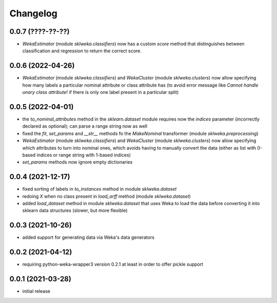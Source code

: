 Changelog
=========

0.0.7 (????-??-??)
------------------

- `WekaEstimator` (module `sklweka.classifiers`) now has a custom `score` method that
  distinguishes between classification and regression to return the correct score.


0.0.6 (2022-04-26)
------------------

- `WekaEstimator` (module `sklweka.classifiers`) and `WekaCluster` (module `sklweka.clusters`)
  now allow specifying how many labels a particular nominal attribute or class attribute has
  (to avoid error message like `Cannot handle unary class attribute!` if there is only one
  label present in a particular split)


0.0.5 (2022-04-01)
------------------

- the `to_nominal_attributes` method in the `sklearn.dataset` module requires now the
  `indices` parameter (incorrectly declared as optional); can parse a range string now as well
- fixed the `fit`, `set_params` and `__str__` methods fo the `MakeNominal` transformer
  (module `sklweka.preprocessing`)
- `WekaEstimator` (module `sklweka.classifiers`) and `WekaCluster` (module `sklweka.clusters`)
  now allow specifying which attributes to turn into nominal ones, which avoids having
  to manually convert the data (either as list with 0-based indices or range string with 1-based indices)
- `set_params` methods now ignore empty dictionaries


0.0.4 (2021-12-17)
------------------

- fixed sorting of labels in `to_instances` method in module `sklweka.dataset`
- redoing `X` when no class present in `load_arff` method (module `sklweka.dataset`)
- added `load_dataset` method in module `sklweka.dataset` that uses Weka to load the
  data before converting it into sklearn data structures (slower, but more flexible)


0.0.3 (2021-10-26)
------------------

- added support for generating data via Weka's data generators


0.0.2 (2021-04-12)
------------------

- requiring python-weka-wrapper3 version 0.2.1 at least in order to offer pickle support


0.0.1 (2021-03-28)
------------------

- initial release

